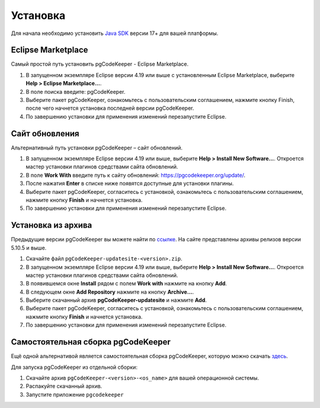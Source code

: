 =========
Установка
=========

Для начала необходимо установить `Java SDK <https://adoptium.net/temurin/releases/>`_ версии 17+ для вашей платформы.

Eclipse Marketplace
~~~~~~~~~~~~~~~~~~~

Самый простой путь установить pgCodeKeeper - Eclipse Marketplace.

#. В запущенном экземпляре Eclipse версии 4.19 или выше с установленным Eclipse Marketplace, выберите **Help > Eclipse Marketplace...**.
#. В поле поиска введите: pgCodeKeeper.
#. Выберите пакет pgCodeKeeper, ознакомьтесь с пользовательским соглашением, нажмите кнопку Finish, после чего начнется установка последней версии pgCodeKeeper.
#. По завершению установки для применения изменений перезапустите Eclipse.

.. image:: ../images/marketplace.png

Сайт обновления
~~~~~~~~~~~~~~~

Альтернативный путь установки pgCodeKeeper – сайт обновлений.

#. В запущенном экземпляре Eclipse версии 4.19 или выше, выберите **Help > Install New Software...**. Откроется мастер установки плагинов средствами сайта обновлений.
#. В поле **Work With** введите путь к сайту обновлений: https://pgcodekeeper.org/update/.
#. После нажатия **Enter** в списке ниже появятся доступные для установки плагины.
#. Выберите пакет pgCodeKeeper, согласитесь с установкой, ознакомьтесь с пользовательским соглашением, нажмите кнопку **Finish** и начнется установка.
#. По завершению установки для применения изменений перезапустите Eclipse.

.. image:: ../images/package_plugin.png

Установка из архива
~~~~~~~~~~~~~~~~~~~

Предыдущие версии pgCodeKeeper вы можете найти по `ссылке <https://github.com/pgcodekeeper/pgcodekeeper/releases>`_. На сайте представлены архивы релизов версии 5.10.5 и выше.

#. Скачайте файл ``pgCodeKeeper-updatesite-<version>.zip``.
#. В запущенном экземпляре Eclipse версии 4.19 или выше, выберите **Help > Install New Software…**. Откроется мастер установки плагинов средствами сайта обновлений.
#. В появившемся окне **Install** рядом с полем **Work with** нажмите на кнопку **Add**.
#. В следующем окне **Add Repository** нажмите на кнопку **Archive…**.
#. Выберите скачанный архив **pgCodeKeeper-updatesite** и нажмите **Add**.
#. Выберите пакет pgCodeKeeper, согласитесь с установкой, ознакомьтесь с пользовательским соглашением, нажмите кнопку **Finish** и начнется установка.
#. По завершению установки для применения изменений перезапустите Eclipse.

Самостоятельная сборка pgCodeKeeper
~~~~~~~~~~~~~~~~~~~~~~~~~~~~~~~~~~~

Ещё одной альтернативой является самостоятельная сборка pgCodeKeeper, которую можно скачать `здесь <https://github.com/pgcodekeeper/pgcodekeeper/releases>`_.

Для запуска pgCodeKeeper из отдельной сборки:

#. Скачайте архив ``pgCodeKeeper-<version>-<os_name>`` для вашей операционной системы.
#. Распакуйте скачанный архив.
#. Запустите приложение ``pgcodekeeper``